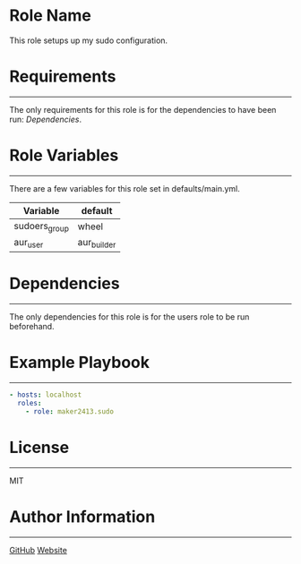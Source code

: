 * Role Name

This role setups up my sudo configuration.

* Requirements
------------

The only requirements for this role is for the dependencies to have been run: [[*Dependencies][Dependencies]].

* Role Variables
--------------

There are a few variables for this role set in defaults/main.yml.
| Variable      | default     |
|---------------+-------------|
| sudoers_group | wheel       |
| aur_user      | aur_builder |

* Dependencies
------------

The only dependencies for this role is for the users role to be run beforehand.

* Example Playbook
----------------

#+BEGIN_SRC yaml
  - hosts: localhost
    roles:
      - role: maker2413.sudo
#+END_SRC

* License
-------

MIT

* Author Information
------------------

[[https://github.com/maker2413][GitHub]]
[[https://www.ethancpost.com][
Website]]
